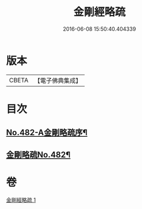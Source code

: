 #+TITLE: 金剛經略疏 
#+DATE: 2016-06-08 15:50:40.404339

* 版本
 |     CBETA|【電子佛典集成】|

* 目次
** [[file:KR6c0070_001.txt::001-0153c1][No.482-A金剛略疏序¶]]
** [[file:KR6c0070_001.txt::001-0154a15][金剛略疏No.482¶]]

* 卷
[[file:KR6c0070_001.txt][金剛經略疏 1]]


